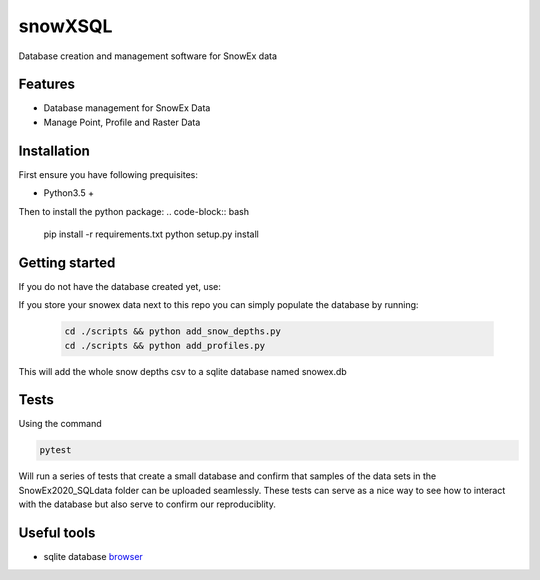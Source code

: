 ========
snowXSQL
========

Database creation and management software for SnowEx data

Features
--------

* Database management for SnowEx Data
* Manage Point, Profile and Raster Data


Installation
------------

First ensure you have following prequisites:

* Python3.5 +

Then to install the python package:
.. code-block:: bash

  pip install -r requirements.txt
  python setup.py install


Getting started
---------------

If you do not have the database created yet, use:

.. code-block:: bash
  cd scripts && python create.py

If you store your snowex data  next to this repo you can simply populate the
database by running:

  .. code-block:: bash

    cd ./scripts && python add_snow_depths.py
    cd ./scripts && python add_profiles.py

This will add the whole snow depths csv to a sqlite database named snowex.db

Tests
---------------

Using the command

.. code-block:: bash

  pytest

Will run a series of tests that create a small database and confirm
that samples of the data sets in the SnowEx2020_SQLdata folder can be
uploaded seamlessly. These tests can serve as a nice way to see how to
interact with the database but also serve to confirm our reproduciblity.


Useful tools
------------

* sqlite database browser_

.. _browser: https://sqlitebrowser.org/dl/
